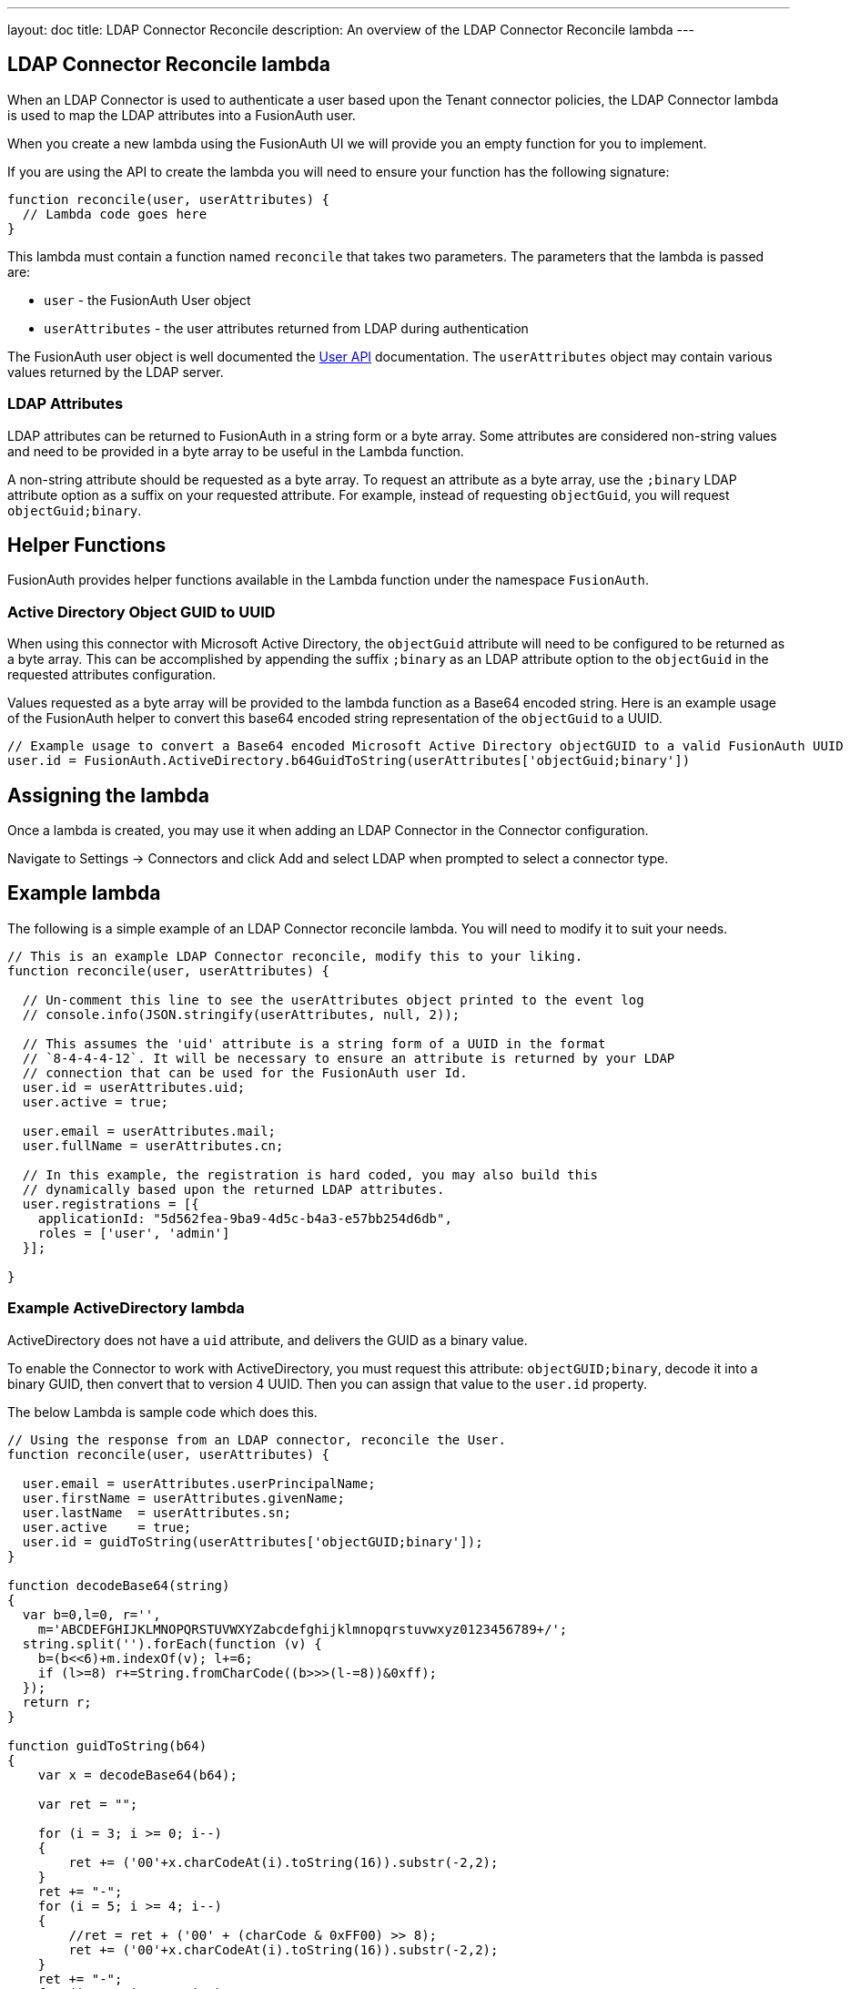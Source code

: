 ---
layout: doc
title: LDAP Connector Reconcile
description: An overview of the LDAP Connector Reconcile lambda
---

:sectnumlevels: 0

== LDAP Connector Reconcile lambda

When an LDAP Connector is used to authenticate a user based upon the Tenant connector policies, the LDAP Connector lambda is used to map the LDAP attributes into a FusionAuth user.

When you create a new lambda using the FusionAuth UI we will provide you an empty function for you to implement.

If you are using the API to create the lambda you will need to ensure your function has the following signature:

[source,javascript]
----
function reconcile(user, userAttributes) {
  // Lambda code goes here
}
----

This lambda must contain a function named `reconcile` that takes two parameters. The parameters that the lambda is passed are:

* `user` - the FusionAuth User object
* `userAttributes` - the user attributes returned from LDAP during authentication

The FusionAuth user object is well documented the link:../apis/users[User API] documentation. The `userAttributes` object may contain various values returned by the LDAP server.

=== LDAP Attributes

LDAP attributes can be returned to FusionAuth in a string form or a byte array. Some attributes are considered non-string values and need to be provided in a byte array to be useful in the Lambda function.

A non-string attribute should be requested as a byte array. To request an attribute as a byte array, use the `;binary` LDAP attribute option as a suffix on your requested attribute. For example, instead of requesting `objectGuid`, you will request `objectGuid;binary`.

== Helper Functions

FusionAuth provides helper functions available in the Lambda function under the namespace `FusionAuth`.

=== Active Directory Object GUID to UUID

When using this connector with Microsoft Active Directory, the `objectGuid` attribute will need to be configured to be returned as a byte array. This can be accomplished by appending the suffix `;binary` as an LDAP attribute option to the `objectGuid` in the requested attributes configuration.

Values requested as a byte array will be provided to the lambda function as a Base64 encoded string. Here is an example usage of the FusionAuth helper to convert this base64 encoded string representation of the `objectGuid` to a UUID.

[source,javascript]
----
// Example usage to convert a Base64 encoded Microsoft Active Directory objectGUID to a valid FusionAuth UUID
user.id = FusionAuth.ActiveDirectory.b64GuidToString(userAttributes['objectGuid;binary'])
----


== Assigning the lambda

Once a lambda is created, you may use it when adding an LDAP Connector in the Connector configuration.

Navigate to [breadcrumb]#Settings -> Connectors# and click [breadcrumb]#Add# and select LDAP when prompted to select a connector type.

== Example lambda

The following is a simple example of an LDAP Connector reconcile lambda. You will need to modify it to suit your needs.

[source,javascript]
----
// This is an example LDAP Connector reconcile, modify this to your liking.
function reconcile(user, userAttributes) {

  // Un-comment this line to see the userAttributes object printed to the event log
  // console.info(JSON.stringify(userAttributes, null, 2));

  // This assumes the 'uid' attribute is a string form of a UUID in the format
  // `8-4-4-4-12`. It will be necessary to ensure an attribute is returned by your LDAP
  // connection that can be used for the FusionAuth user Id.
  user.id = userAttributes.uid;
  user.active = true;

  user.email = userAttributes.mail;
  user.fullName = userAttributes.cn;

  // In this example, the registration is hard coded, you may also build this
  // dynamically based upon the returned LDAP attributes.
  user.registrations = [{
    applicationId: "5d562fea-9ba9-4d5c-b4a3-e57bb254d6db",
    roles = ['user', 'admin']
  }];

}
----

=== Example ActiveDirectory lambda

ActiveDirectory does not have a `uid` attribute, and delivers the GUID as a binary value.

To enable the Connector to work with ActiveDirectory, you must request this attribute: `objectGUID;binary`, decode it into a binary GUID, then convert that to version 4 UUID. Then you can assign that value to the `user.id` property.

The below Lambda is sample code which does this.

```javascript
// Using the response from an LDAP connector, reconcile the User.
function reconcile(user, userAttributes) {

  user.email = userAttributes.userPrincipalName;
  user.firstName = userAttributes.givenName;
  user.lastName  = userAttributes.sn;
  user.active    = true;
  user.id = guidToString(userAttributes['objectGUID;binary']);
}

function decodeBase64(string)
{
  var b=0,l=0, r='', 
    m='ABCDEFGHIJKLMNOPQRSTUVWXYZabcdefghijklmnopqrstuvwxyz0123456789+/';
  string.split('').forEach(function (v) {
    b=(b<<6)+m.indexOf(v); l+=6;
    if (l>=8) r+=String.fromCharCode((b>>>(l-=8))&0xff);
  });
  return r;
}

function guidToString(b64)
{
    var x = decodeBase64(b64);
  
    var ret = "";
  
    for (i = 3; i >= 0; i--)
    {
        ret += ('00'+x.charCodeAt(i).toString(16)).substr(-2,2);
    }
    ret += "-";
    for (i = 5; i >= 4; i--)
    {
        //ret = ret + ('00' + (charCode & 0xFF00) >> 8);
        ret += ('00'+x.charCodeAt(i).toString(16)).substr(-2,2);
    }
    ret += "-";
    for (i = 7; i >= 6; i--)
    {
        //ret = ret + ('00' + (charCode & 0xFF00) >> 8);
        ret += ('00'+x.charCodeAt(i).toString(16)).substr(-2,2);
    }
    ret += "-";
    for (i = 8; i <= 9; i++)
    {
        //ret = ret + ('00' + (charCode & 0xFF00) >> 8);
        ret += ('00'+x.charCodeAt(i).toString(16)).substr(-2,2);
    }
    ret += "-";
    for (i = 10; i < 16; i++)
    {
        //ret = ret + ('00' + (charCode & 0xFF00) >> 8);
        ret += ('00'+x.charCodeAt(i).toString(16)).substr(-2,2);
    }
  
    return ret;
}
```

Thanks to community member Bradley Kite for providing this code.
